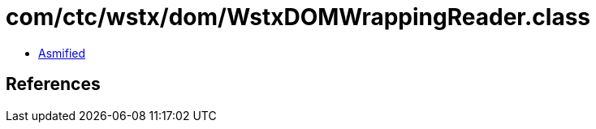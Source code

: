 = com/ctc/wstx/dom/WstxDOMWrappingReader.class

 - link:WstxDOMWrappingReader-asmified.java[Asmified]

== References

